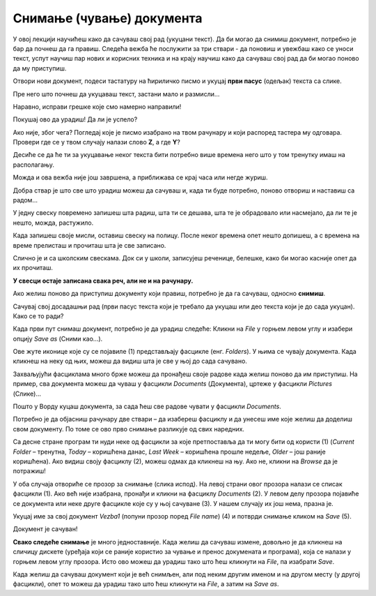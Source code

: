 Снимање (чување) документа
==========================

.. |save| image:: ../../_images/save_icon.png
            :width: 30px

.. |undo| image:: ../../_images/undo.png
            :width: 30px
			
.. |redo| image:: ../../_images/redo.png
            :width: 30px

У овој лекцији научићеш како да сачуваш свој рад (укуцани текст). Да би могао да снимиш документ, потребно је бар да почнеш
да га правиш. Следећа вежба ће послужити за три ствари - да поновиш и увежбаш како се уноси текст, успут научиш
пар нових и корисних техника и на крају научиш како да сачуваш свој рад да би могао поново да му приступиш. 

.. infonote::
 
 Пажљиво прати упутства!

Отвори нови документ, подеси тастатуру на ћириличко писмо и укуцај **први пасус** (одељак) текста са слике.

Пре него што почнеш да укуцаваш текст, застани мало и размисли…

.. questionnote::

 Покушај да замислиш свет пре него што су се појавили први записи. Како се тада преносило знање? 
 
 Да ли је то било поуздано и да ли је уопште било могуће? 
 
 Да ли знаш како се играју „Глуви телефони“? Ако не, питај родитеље, верујемо да ће ти бити занимљиво!

.. image:: ../../_images/tekst_11.png
   :width: 780
   :align: center
 
.. questionnote::
 
 Пажљиво погледај текст. Да ли примећујеш неке грешке у куцању? Како си их приметио?

.. suggestionnote::

 У Ворду постоји могућност да се провери да ли је текст исправно унесен. Ако је подешен одговарајући језик, речи које 
 нису исправно написане или нису препознате биће подвучене црвеном таласастом линијом, тако да можеш лакше да их 
 приметиш и измениш. 
 
 Ако кликнеш на подвучену реч десним тастером миша, појавиће се предлози за њену измену (1). 
 Можеш да изабереш неки од предлога (кликнеш на њега) или, ако мислиш да програм није добро проценио, кликнеш 
 на *Ignore All* (2) и оставиш реч непромењену. 
 
 **Имај у виду да и Ворд може да погреши или не препозна неку реч.** Свакако и сам размисли да ли је реч исправно написана. 
 **Прихвати црвену линију само као помоћно упозорење!**
 
.. image:: ../../_images/tekst_12.png
   :width: 780
   :align: center
 
Наравно, исправи грешке које смо намерно направили!

.. suggestionnote::

 Може се десити да не видиш довољно добро текст који је написан. 
 Притисни тастер *Ctrl* и окрећи точкић (скрол) на мишу у једну, па на другу страну. Шта се дешава?
 
 Као што прави лист папира можеш да приближиш или удаљиш како би лакше прочитао текст, тако и на рачунару можеш да подесиш поглед на документ!
 Често ћеш чути да се то увећање (као да примичеш документ) зове и **зумирање**.
 
.. suggestionnote::

 Дешава се да погрешиш током куцања. Исто тако може да се деси да нешто погрешно и избришеш. Шта ако избришеш целу страну текста, 
 случајно?
 
 Добра ствар је што скоро увек можеш да одеш један корак уназад и вратиш текст у првобитно стање. 
 
.. infonote::

 Кораке које си направио у већини програма за обраду текста можеш да вратиш уназад комбинацијом тастера **Ctrl** и 
 слова **Z**. 
 
 Када се бар једном вратиш корак уназад, можеш да се крећеш и ка последњем направљеном кораку комбинацијом тастера **Ctrl** и слова **Y**.
 
Покушај ово да урадиш! Да ли је успело?

Ако није, због чега? Погледај које је писмо изабрано на твом рачунару и који распоред тастера му одговара. Провери где се у твом случају налази слово **Z**, а где **Y**?

.. learnmorenote::

 **Враћање корака**

 У Ворду можеш да вратиш кораке и помоћу стрелице |undo| у горњем левом углу прозора. Можеш да се враћаш и више корака 
 уназад, али и да се враћаш ка последњем направљеном кораку кликтањем на другу стрелицу |redo| (појавиће се кад се вратиш бар један корак 
 уназад).  

Десиће се да ће ти за укуцавање неког текста бити потребно више времена него што у том тренутку имаш на располагању.

Можда и ова вежба није још завршена, а приближава се крај часа или негде журиш. 

Добра ствар је што све што урадиш можеш да сачуваш и, када ти буде потребно, поново отвориш и наставиш са радом...

			
.. questionnote::

 Да ли водиш свој дневник? Како се то ради?
 
У једну свеску повремено запишеш шта радиш, шта ти се дешава, шта те је обрадовало или насмејало, да ли те је нешто, 
можда, растужило.

Када запишеш своје мисли, оставиш свеску на полицу. После неког времена опет нешто допишеш, а с времена на време 
прелисташ и прочиташ шта је све записано.

Слично је и са школским свескама. Док си у школи, записујеш реченице, белешке, како би могао касније опет да их прочиташ.

**У свесци остаје записана свака реч, али не и на рачунару.**

Ако желиш поново да приступиш документу који правиш, потребно је да га сачуваш, односно **снимиш**. 

Сачувај свој досадашњи рад (први пасус текста који је требало да укуцаш или део текста који је до сада укуцан). Како се то ради?

Када први пут снимаш документ, потребно је да урадиш следеће:
Кликни на *File* у горњем левом углу и  изабери опцију *Save as* (Сними као…). 

.. image:: ../../_images/tekst_13.png
   :width: 780
   :align: center

Ове жуте иконице које су се појавиле  (1) представљају фасцикле (енг. *Folders*). У њима се чувају документа. Када кликнеш на неку од њих, 
можеш да видиш шта је све у њој до сада сачувано. 

.. suggestionnote::

 Током рада направићеш много различитих докумената. Као што је добро да књиге на полици буду лепо разврстане 
 (како би се лакше пронашла она која ти је потребна) и да за сваки предмет у школи имаш посебну свеску, тако би добро 
 било да већ на самом почетку рада са рачунаром навикнеш да уредно организујеш своје радове!
 
Захваљујући фасциклама много брже можеш да пронађеш своје радове када желиш поново да им приступиш. На пример, 
сва документа можеш да чуваш у фасцикли *Documents* (Документа), цртеже у фасцикли *Pictures* (Слике)...

.. suggestionnote::

 У свакој фасцикли можеш да направиш и додатне фасцикле. Као што користиш одвојене свеске за различите предмете 
 у школи, тако и фасциклу можеш да назовеш по предмету из којих су радови 
 које желиш у њих да снимиш (Математика, Српски, Дигитални свет, Природа и друштво…) О томе ћеш учити у старијим 
 разредима.
 
Пошто у Ворду куцаш документа, за сада ћеш све радове чувати у фасцикли *Documents*. 

Потребно је да објасниш рачунару две ствари – да изабереш фасциклу и да унесеш име које желиш да доделиш свом документу. 
По томе се ово прво снимање разликује од свих наредних.

Са десне стране програм ти нуди неке од фасцикли за које претпоставља да ти могу бити од користи (1) 
(*Current Folder* – тренутна, *Today* – коришћена данас, *Last Week* – коришћена прошле недеље, *Older* – још раније коришћена). 
Ако видиш своју фасциклу (2), можеш одмах да кликнеш на њу. Ако не, кликни на *Browse* да је потражиш!

У оба случаја отвориће се прозор за снимање (слика испод). На левој страни овог прозора налази се списак фасцикли (1). 
Ако већ није изабрана, пронађи и кликни на фасциклу *Documents* (2). У левом делу прозора појавиће се документа или 
неке друге фасцикле које су у њој сачуване (3). У нашем случају их још нема, празна је.

Укуцај име за свој документ *Vezba1* (попуни прозор поред *File name*) (4) и потврди снимање кликом на *Save* (5). 

Документ је сачуван!

.. image:: ../../_images/save.png
   :width: 780
   :align: center 
   
**Свако следеће снимање** је много једноставније. Када желиш да сачуваш измене, довољно је да кликнеш на сличицу 
дискете |save| (уређаја који се раније користио за чување и пренос докумената и програма), која се налази у горњем 
левом углу прозора. Исто ово можеш да урадиш тако што ћеш кликнути на *File*, па изабрати *Save*. 

.. suggestionnote::

 Ако ти је лакше да све урадиш само преко тастатуре, можеш то да урадиш **Crtl + S** комбинацијом (притиснеш тастер **Ctrl** и 
 истовремено кликнеш на слово *S* на тастатури). 
  
.. infonote::

 Сваки пут када у упутству напишемо комбинацију два тастера са знаком плус између, 
 подразумева се да држиш притиснут први тастер и док га држиш притиснутог, кликнеш на други.  
 
Када желиш да сачуваш документ који је већ снимљен, али под неким другим именом и на другом месту (у другој фасцикли), 
опет то можеш да урадиш тако што ћеш кликнути на *File*, а затим на *Save as*.

.. suggestionnote::

 Док пишеш неки документ, труди се да га што чешће снимаш (сваких неколико минута), како се због нечег 
 непредвиђеног не би десило да изгубиш свој рад.
